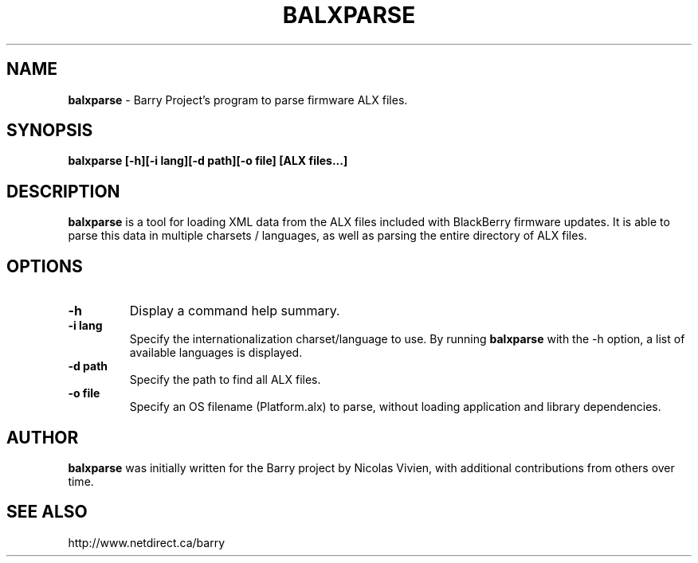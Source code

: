 .\"                                      Hey, EMACS: -*- nroff -*-
.\" First parameter, NAME, should be all caps
.\" Second parameter, SECTION, should be 1-8, maybe w/ subsection
.\" other parameters are allowed: see man(7), man(1)
.TH BALXPARSE 1 "December 9, 2010"
.\" Please adjust this date whenever revising the manpage.
.\"
.\" Some roff macros, for reference:
.\" .nh        disable hyphenation
.\" .hy        enable hyphenation
.\" .ad l      left justify
.\" .ad b      justify to both left and right margins
.\" .nf        disable filling
.\" .fi        enable filling
.\" .br        insert line break
.\" .sp <n>    insert n+1 empty lines
.\" for manpage-specific macros, see man(7)
.SH NAME
.B balxparse
\- Barry Project's program to parse firmware ALX files.
.SH SYNOPSIS
.B balxparse [\-h][\-i lang][\-d path][\-o file] [ALX files...]

.SH DESCRIPTION
.PP
.B balxparse
is a tool for loading XML data from the ALX files included with
BlackBerry firmware updates.  It is able to parse this data in multiple
charsets / languages, as well as parsing the entire directory of ALX
files.

.SH OPTIONS
.TP
.B \-h
Display a command help summary.
.TP
.B \-i lang
Specify the internationalization charset/language to use.  By running
.B balxparse
with the \-h option, a list of available languages is displayed.
.TP
.B \-d path
Specify the path to find all ALX files.
.TP
.B \-o file
Specify an OS filename (Platform.alx) to parse, without loading application
and library dependencies.
.SH AUTHOR
.nh
.B balxparse
was initially written for the Barry project by Nicolas Vivien, with
additional contributions from others over time.
.SH SEE ALSO
.PP
http://www.netdirect.ca/barry

